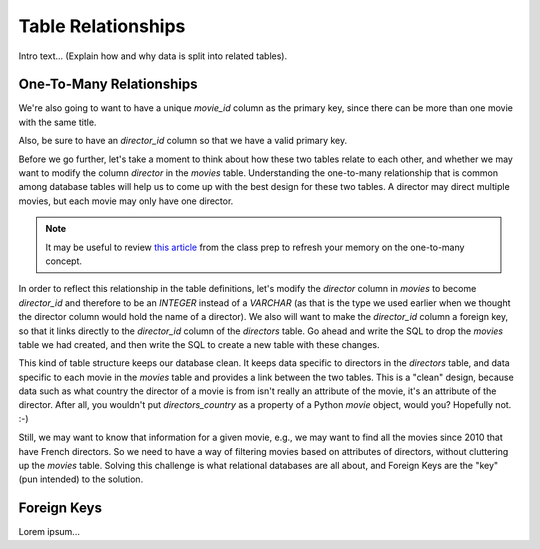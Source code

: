Table Relationships
===================

Intro text...
(Explain how and why data is split into related tables).

One-To-Many Relationships
--------------------------

We're also going to want to have a unique `movie_id` column as
the primary key, since there can be more than one movie with the same title.

Also, be sure to have an `director_id`
column so that we have a valid primary key.

.. sourcecode:: sql
   :linenos:

   CREATE TABLE directors (
      director_id INTEGER PRIMARY KEY AUTO_INCREMENT,
      first VARCHAR(120),
      last VARCHAR(120),
      country VARCHAR(120)
   );

Before we go further, let's take a moment to think about how these two tables
relate to each other, and whether we may want to modify the column `director`
in the `movies` table. Understanding the one-to-many relationship that is
common among database tables will help us to come up with the best design for
these two tables. A director may direct multiple movies, but each movie may
only have one director. 

.. admonition:: Note

   It may be useful to review `this article <http://www.databaseprimer.com/pages/relationship_1tox/>`__
   from the class prep to refresh your memory on the one-to-many concept.


In order to reflect this relationship in the table definitions, let's modify
the `director` column in `movies` to become `director_id` and therefore to be
an `INTEGER` instead of a `VARCHAR` (as that is the type we used earlier when
we thought the director column would hold the name of a director). We also
will want to make the `director_id` column a foreign key, so that it links
directly to the `director_id` column of the `directors` table. Go ahead and
write the SQL to drop the `movies` table we had created, and then write the
SQL to create a new table with these changes.

This kind of table structure keeps our database clean. It keeps data specific
to directors in the `directors` table, and data specific to each movie in the
`movies` table and provides a link between the two tables. This is a "clean"
design, because data such as what country the director of a movie is from
isn't really an attribute of the movie, it's an attribute of the director.
After all, you wouldn't put `directors_country` as a property of a Python
`movie` object, would you? Hopefully not. :-)

Still, we may want to know that information for a given movie, e.g., we may
want to find all the movies since 2010 that have French directors. So we need
to have a way of filtering movies based on attributes of directors, without
cluttering up the `movies` table. Solving this challenge is what relational
databases are all about, and Foreign Keys are the "key" (pun intended) to the
solution.

Foreign Keys
------------

Lorem ipsum...
